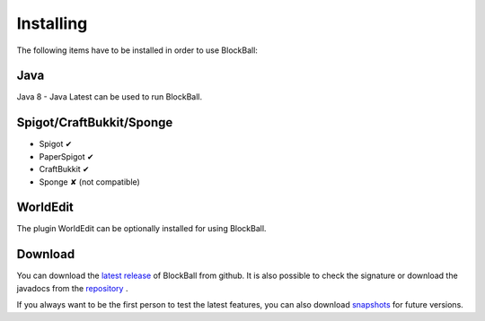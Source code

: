 Installing
==========

The following items have to be installed in order to use BlockBall:

Java
~~~~

Java 8 - Java Latest can be used to run BlockBall.

Spigot/CraftBukkit/Sponge
~~~~~~~~~~~~~~~~~~~~~~~~~

* Spigot ✔
* PaperSpigot ✔
* CraftBukkit ✔
* Sponge ✘ (not compatible)


WorldEdit
~~~~~~~~~

The plugin WorldEdit can be optionally installed for using BlockBall.


Download
~~~~~~~~

You can download the `latest release <https://github.com/Shynixn/BlockBall/releases>`__   of BlockBall from github. It is also possible
to check the signature or download the javadocs from the `repository <https://oss.sonatype.org/content/repositories/releases/com/github/shynixn/blockball/blockball-bukkit-plugin/>`__ .

If you always want to be the first person to test the latest features, you can also download `snapshots <https://oss.sonatype.org/content/repositories/snapshots/com/github/shynixn/blockball/blockball-bukkit-plugin/>`__ for future versions.











